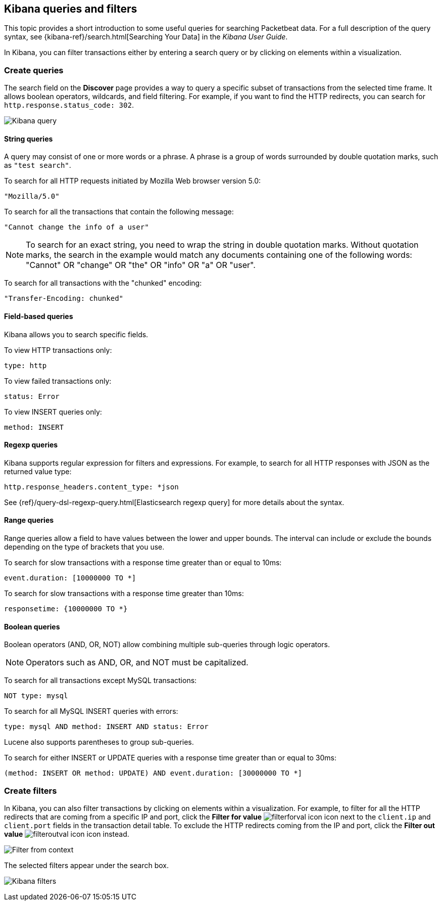 [[kibana-queries-filters]]
== Kibana queries and filters

This topic provides a short introduction to some useful queries for searching
Packetbeat data. For a full description of the query syntax, see
{kibana-ref}/search.html[Searching Your Data] in the _Kibana User Guide_.

In Kibana, you can filter transactions either by entering a search query or by
clicking on elements within a visualization.

[float]
=== Create queries

The search field on the *Discover* page provides a way to query a specific
subset of transactions from the selected time frame. It allows boolean
operators, wildcards, and field filtering. For example, if you want to find the
HTTP redirects, you can search for `http.response.status_code: 302`.

[role="screenshot"]
image:./images/kibana-query-filtering.png[Kibana query]

[float]
==== String queries

A query may consist of one or more words or a phrase. A phrase is a
group of words surrounded by double quotation marks, such as `"test search"`.

To search for all HTTP requests initiated by Mozilla Web browser version 5.0:

[source,yaml]
--------------
"Mozilla/5.0"
--------------


To search for all the transactions that contain the following message:

[source,yaml]
------------------------------------
"Cannot change the info of a user"
------------------------------------


NOTE: To search for an exact string, you need to wrap the string in double
quotation marks. Without quotation marks, the search in the example would match
any documents containing one of the following words: "Cannot" OR "change" OR
"the" OR "info" OR "a" OR "user".

To search for all transactions with the "chunked" encoding:

[source,yaml]
-----------------------------
"Transfer-Encoding: chunked"
-----------------------------


[float]
==== Field-based queries

Kibana allows you to search specific fields.

To view HTTP transactions only:

[source,yaml]
-------------------
type: http
-------------------


To view failed transactions only:

[source,yaml]
-------------------
status: Error
-------------------


To view INSERT queries only:

[source,yaml]
---------------------
method: INSERT
---------------------


[float]
==== Regexp queries

Kibana supports regular expression for filters and expressions. For example,
to search for all HTTP responses with JSON as the returned value type:

[source,yaml]
-------------------------
http.response_headers.content_type: *json
-------------------------


See
{ref}/query-dsl-regexp-query.html[Elasticsearch regexp query] for more details
about the syntax.

[float]
==== Range queries

Range queries allow a field to have values between the lower and upper bounds.
The interval can include or exclude the bounds depending on the type of
brackets that you use.

To search for slow transactions with a response time greater than or equal to
10ms:

[source,yaml]
------------------------
event.duration: [10000000 TO *]
------------------------


To search for slow transactions with a response time greater than 10ms:

[source,yaml]
-------------------------
responsetime: {10000000 TO *}
-------------------------


[float]
==== Boolean queries

Boolean operators (AND, OR, NOT) allow combining multiple sub-queries through
logic operators.

NOTE: Operators such as AND, OR, and NOT must be capitalized.

To search for all transactions except MySQL transactions:

[source,yaml]
---------------
NOT type: mysql
---------------


To search for all MySQL INSERT queries with errors:

[source,yaml]
-------------------------------------------------
type: mysql AND method: INSERT AND status: Error
-------------------------------------------------


Lucene also supports parentheses to group sub-queries.

To search for either INSERT or UPDATE queries with a response time greater
than or equal to 30ms:

[source,yaml]
---------------------------------------------------------------------------
(method: INSERT OR method: UPDATE) AND event.duration: [30000000 TO *]
---------------------------------------------------------------------------


[float]
=== Create filters

In Kibana, you can also filter transactions by clicking on elements within a
visualization. For example, to filter for all the HTTP redirects that are coming
from a specific IP and port, click the *Filter for value*
image:./images/filterforval_icon.png[] icon next to the `client.ip`
and `client.port` fields in the transaction detail table. To exclude the HTTP
redirects coming from the IP and port, click the *Filter out value*
image:./images/filteroutval_icon.png[] icon instead.

[role="screenshot"]
image:./images/filter_from_context.png[Filter from context]

The selected filters appear under the search box.

[role="screenshot"]
image:./images/kibana-filters.png[Kibana filters]
